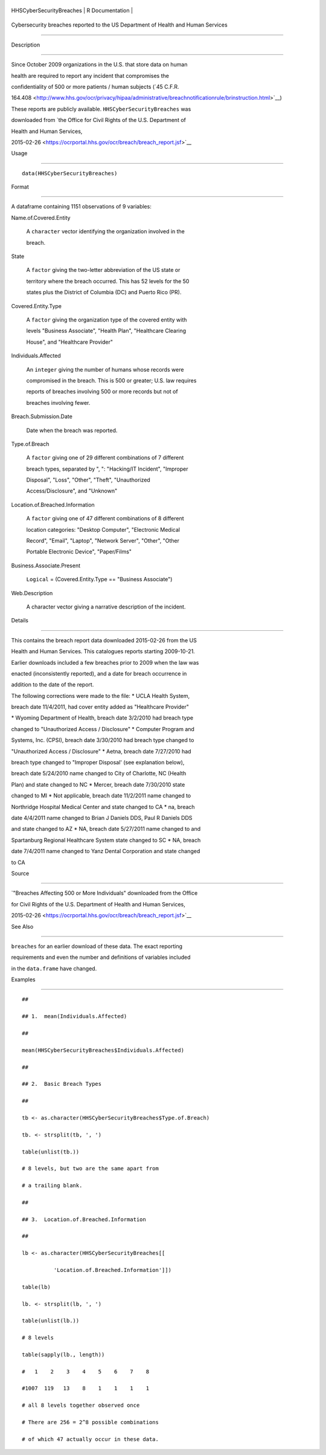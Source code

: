 +----------------------------+-------------------+
| HHSCyberSecurityBreaches   | R Documentation   |
+----------------------------+-------------------+

Cybersecurity breaches reported to the US Department of Health and Human Services
---------------------------------------------------------------------------------

Description
~~~~~~~~~~~

Since October 2009 organizations in the U.S. that store data on human
health are required to report any incident that compromises the
confidentiality of 500 or more patients / human subjects (`45 C.F.R.
164.408 <http://www.hhs.gov/ocr/privacy/hipaa/administrative/breachnotificationrule/brinstruction.html>`__)
These reports are publicly available. ``HHSCyberSecurityBreaches`` was
downloaded from `the Office for Civil Rights of the U.S. Department of
Health and Human Services,
2015-02-26 <https://ocrportal.hhs.gov/ocr/breach/breach_report.jsf>`__

Usage
~~~~~

::

    data(HHSCyberSecurityBreaches)

Format
~~~~~~

A dataframe containing 1151 observations of 9 variables:

Name.of.Covered.Entity
    A ``character`` vector identifying the organization involved in the
    breach.

State
    A ``factor`` giving the two-letter abbreviation of the US state or
    territory where the breach occurred. This has 52 levels for the 50
    states plus the District of Columbia (DC) and Puerto Rico (PR).

Covered.Entity.Type
    A ``factor`` giving the organization type of the covered entity with
    levels "Business Associate", "Health Plan", "Healthcare Clearing
    House", and "Healthcare Provider"

Individuals.Affected
    An ``integer`` giving the number of humans whose records were
    compromised in the breach. This is 500 or greater; U.S. law requires
    reports of breaches involving 500 or more records but not of
    breaches involving fewer.

Breach.Submission.Date
    Date when the breach was reported.

Type.of.Breach
    A ``factor`` giving one of 29 different combinations of 7 different
    breach types, separated by ", ": "Hacking/IT Incident", "Improper
    Disposal", "Loss", "Other", "Theft", "Unauthorized
    Access/Disclosure", and "Unknown"

Location.of.Breached.Information
    A ``factor`` giving one of 47 different combinations of 8 different
    location categories: "Desktop Computer", "Electronic Medical
    Record", "Email", "Laptop", "Network Server", "Other", "Other
    Portable Electronic Device", "Paper/Films"

Business.Associate.Present
    ``Logical`` = (Covered.Entity.Type == "Business Associate")

Web.Description
    A character vector giving a narrative description of the incident.

Details
~~~~~~~

This contains the breach report data downloaded 2015-02-26 from the US
Health and Human Services. This catalogues reports starting 2009-10-21.
Earlier downloads included a few breaches prior to 2009 when the law was
enacted (inconsistently reported), and a date for breach occurrence in
addition to the date of the report.

The following corrections were made to the file: \* UCLA Health System,
breach date 11/4/2011, had cover entity added as "Healthcare Provider"
\* Wyoming Department of Health, breach date 3/2/2010 had breach type
changed to "Unauthorized Access / Disclosure" \* Computer Program and
Systems, Inc. (CPSI), breach date 3/30/2010 had breach type changed to
"Unauthorized Access / Disclosure" \* Aetna, breach date 7/27/2010 had
breach type changed to "Improper Disposal' (see explanation below),
breach date 5/24/2010 name changed to City of Charlotte, NC (Health
Plan) and state changed to NC \* Mercer, breach date 7/30/2010 state
changed to MI \* Not applicable, breach date 11/2/2011 name changed to
Northridge Hospital Medical Center and state changed to CA \* na, breach
date 4/4/2011 name changed to Brian J Daniels DDS, Paul R Daniels DDS
and state changed to AZ \* NA, breach date 5/27/2011 name changed to and
Spartanburg Regional Healthcare System state changed to SC \* NA, breach
date 7/4/2011 name changed to Yanz Dental Corporation and state changed
to CA

Source
~~~~~~

`"Breaches Affecting 500 or More Individuals" downloaded from the Office
for Civil Rights of the U.S. Department of Health and Human Services,
2015-02-26 <https://ocrportal.hhs.gov/ocr/breach/breach_report.jsf>`__

See Also
~~~~~~~~

``breaches`` for an earlier download of these data. The exact reporting
requirements and even the number and definitions of variables included
in the ``data.frame`` have changed.

Examples
~~~~~~~~

::

    ##
    ## 1.  mean(Individuals.Affected)
    ##
    mean(HHSCyberSecurityBreaches$Individuals.Affected)
    ##
    ## 2.  Basic Breach Types
    ##
    tb <- as.character(HHSCyberSecurityBreaches$Type.of.Breach)
    tb. <- strsplit(tb, ', ')
    table(unlist(tb.))
    # 8 levels, but two are the same apart from 
    # a trailing blank.  
    ##
    ## 3.  Location.of.Breached.Information 
    ##
    lb <- as.character(HHSCyberSecurityBreaches[[
              'Location.of.Breached.Information']])
    table(lb)
    lb. <- strsplit(lb, ', ')
    table(unlist(lb.))
    # 8 levels 
    table(sapply(lb., length))
    #   1    2    3    4    5    6    7    8 
    #1007  119   13    8    1    1    1    1 
    # all 8 levels together observed once 
    # There are 256 = 2^8 possible combinations 
    # of which 47 actually occur in these data.  
